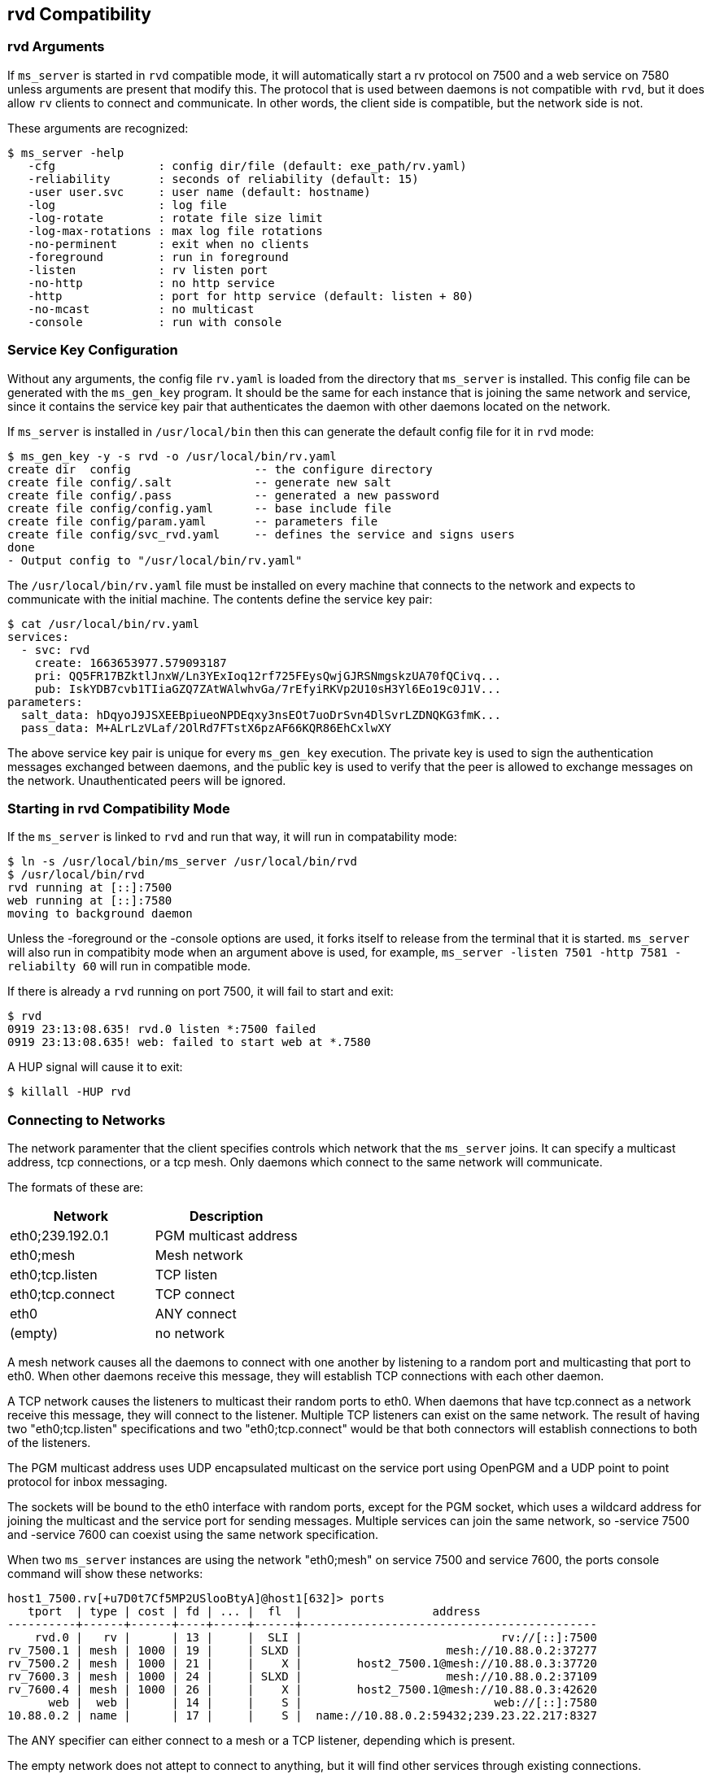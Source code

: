 [[rvd]]
rvd Compatibility
-----------------

rvd Arguments
~~~~~~~~~~~~~

If `ms_server` is started in `rvd` compatible mode, it will automatically start
a rv protocol on 7500 and a web service on 7580 unless arguments are present
that modify this.  The protocol that is used between daemons is not compatible
with `rvd`, but it does allow `rv` clients to connect and communicate.  In
other words, the client side is compatible, but the network side is not.

These arguments are recognized:

----
$ ms_server -help
   -cfg               : config dir/file (default: exe_path/rv.yaml)
   -reliability       : seconds of reliability (default: 15)
   -user user.svc     : user name (default: hostname)
   -log               : log file
   -log-rotate        : rotate file size limit
   -log-max-rotations : max log file rotations
   -no-perminent      : exit when no clients
   -foreground        : run in foreground
   -listen            : rv listen port
   -no-http           : no http service
   -http              : port for http service (default: listen + 80)
   -no-mcast          : no multicast
   -console           : run with console
----

Service Key Configuration
~~~~~~~~~~~~~~~~~~~~~~~~~

Without any arguments, the config file `rv.yaml` is loaded from the directory
that `ms_server` is installed.  This config file can be generated with the
`ms_gen_key` program.  It should be the same for each instance that is joining
the same network and service, since it contains the service key pair that
authenticates the daemon with other daemons located on the network.

If `ms_server` is installed in `/usr/local/bin` then this can generate the
default config file for it in `rvd` mode:

----
$ ms_gen_key -y -s rvd -o /usr/local/bin/rv.yaml
create dir  config                  -- the configure directory
create file config/.salt            -- generate new salt
create file config/.pass            -- generated a new password
create file config/config.yaml      -- base include file
create file config/param.yaml       -- parameters file
create file config/svc_rvd.yaml     -- defines the service and signs users
done
- Output config to "/usr/local/bin/rv.yaml"
----

The `/usr/local/bin/rv.yaml` file must be installed on every machine that
connects to the network and expects to communicate with the initial machine.
The contents define the service key pair:

----
$ cat /usr/local/bin/rv.yaml
services:
  - svc: rvd
    create: 1663653977.579093187
    pri: QQ5FR17BZktlJnxW/Ln3YExIoq12rf725FEysQwjGJRSNmgskzUA70fQCivq...
    pub: IskYDB7cvb1TIiaGZQ7ZAtWAlwhvGa/7rEfyiRKVp2U10sH3Yl6Eo19c0J1V...
parameters:
  salt_data: hDqyoJ9JSXEEBpiueoNPDEqxy3nsEOt7uoDrSvn4DlSvrLZDNQKG3fmK...
  pass_data: M+ALrLzVLaf/2OlRd7FTstX6pzAF66KQR86EhCxlwXY
----

The above service key pair is unique for every `ms_gen_key` execution.  The
private key is used to sign the authentication messages exchanged between
daemons, and the public key is used to verify that the peer is allowed to
exchange messages on the network.  Unauthenticated peers will be ignored.

Starting in rvd Compatibility Mode
~~~~~~~~~~~~~~~~~~~~~~~~~~~~~~~~~~

If the `ms_server` is linked to `rvd` and run that way, it will run in
compatability mode:

----
$ ln -s /usr/local/bin/ms_server /usr/local/bin/rvd
$ /usr/local/bin/rvd
rvd running at [::]:7500
web running at [::]:7580
moving to background daemon
----

Unless the -foreground or the -console options are used, it forks itself to
release from the terminal that it is started.  `ms_server` will also run in
compatibity mode when an argument above is used, for example, `ms_server
-listen 7501 -http 7581 -reliabilty 60` will run in compatible mode.

If there is already a `rvd` running on port 7500, it will fail to start and
exit:

----
$ rvd
0919 23:13:08.635! rvd.0 listen *:7500 failed
0919 23:13:08.635! web: failed to start web at *.7580
----

A HUP signal will cause it to exit:

----
$ killall -HUP rvd
----

Connecting to Networks
~~~~~~~~~~~~~~~~~~~~~~

The network paramenter that the client specifies controls which network that
the `ms_server` joins.  It can specify a multicast address, tcp connections, or
a tcp mesh.  Only daemons which connect to the same network will communicate.

The formats of these are:

[options="header"]
|=============================================
|   Network          | Description
| eth0;239.192.0.1   | PGM multicast address
| eth0;mesh          | Mesh network
| eth0;tcp.listen    | TCP listen
| eth0;tcp.connect   | TCP connect
| eth0               | ANY connect
| (empty)            | no network
|=============================================

A mesh network causes all the daemons to connect with one another by listening
to a random port and multicasting that port to eth0.  When other daemons
receive this message, they will establish TCP connections with each other
daemon.

A TCP network causes the listeners to multicast their random ports to eth0.
When daemons that have tcp.connect as a network receive this message, they will
connect to the listener.  Multiple TCP listeners can exist on the same network.
The result of having two "eth0;tcp.listen" specifications and two
"eth0;tcp.connect" would be that both connectors will establish connections to
both of the listeners.

The PGM multicast address uses UDP encapsulated multicast on the service port
using OpenPGM and a UDP point to point protocol for inbox messaging.

The sockets will be bound to the eth0 interface with random ports, except for
the PGM socket, which uses a wildcard address for joining the multicast and the
service port for sending messages.  Multiple services can join the same
network, so -service 7500 and -service 7600 can coexist using the same network
specification.

When two `ms_server` instances are using the network "eth0;mesh" on service
7500 and service 7600, the ports console command will show these networks:

----
host1_7500.rv[+u7D0t7Cf5MP2USlooBtyA]@host1[632]> ports
   tport  | type | cost | fd | ... |  fl  |                   address
----------+------+------+----+-----+------+-------------------------------------------
    rvd.0 |   rv |      | 13 |     |  SLI |                             rv://[::]:7500
rv_7500.1 | mesh | 1000 | 19 |     | SLXD |                     mesh://10.88.0.2:37277
rv_7500.2 | mesh | 1000 | 21 |     |    X |        host2_7500.1@mesh://10.88.0.3:37720
rv_7600.3 | mesh | 1000 | 24 |     | SLXD |                     mesh://10.88.0.2:37109
rv_7600.4 | mesh | 1000 | 26 |     |    X |        host2_7500.1@mesh://10.88.0.3:42620
      web |  web |      | 14 |     |    S |                            web://[::]:7580
10.88.0.2 | name |      | 17 |     |    S |  name://10.88.0.2:59432;239.23.22.217:8327
----

The ANY specifier can either connect to a mesh or a TCP listener, depending
which is present.

The empty network does not attept to connect to anything, but it will find
other services through existing connections.

If there exists a rv_7500 transport in the configuration (configured in rv.yaml
or the -cfg argument), this overrides any client specified network connection
for service 7500, so the client network argument is ignored.

The Peer Names
~~~~~~~~~~~~~~

Each `ms_server` instance uses the hostname of the machine to identify itself
unless the -user argument is used to specify another name.  The daemon port
is appended to the user name so that multiple daemons appear as hostname_7500
and hostname_7600 when -listen 7500 and -listen 7600 are used for two different
daemon instances.


